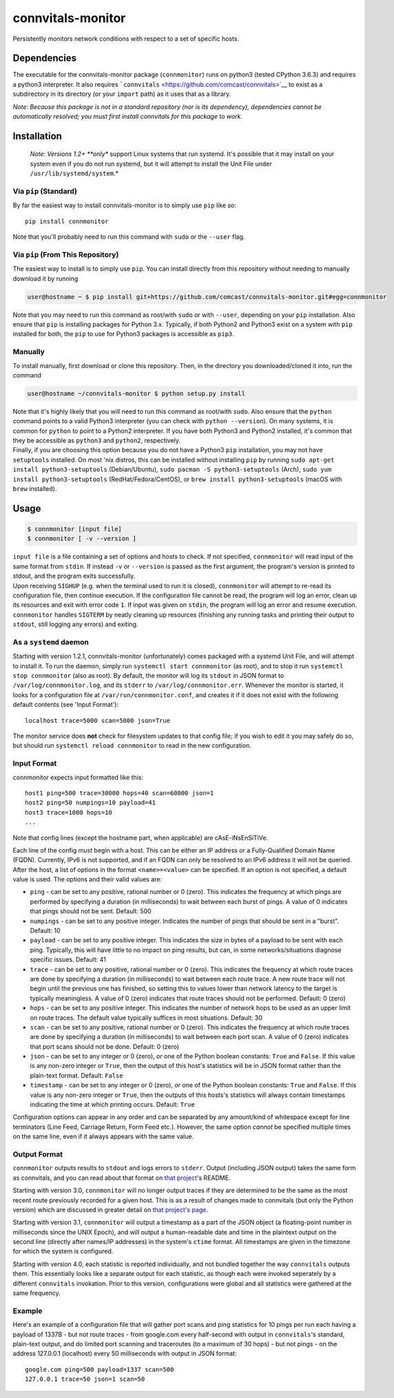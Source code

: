 connvitals-monitor
==================

|License|

Persistently monitors network conditions with respect to a set of
specific hosts.

Dependencies
------------

The executable for the connvitals-monitor package (``connmonitor``) runs
on python3 (tested CPython 3.6.3) and requires a python3 interpreter. It
also requires ```connvitals`` <https://github.com/comcast/connvitals>`__
to exist as a subdirectory in its directory (or your ``import`` path) as
it uses that as a library.

*Note: Because this package is not in a standard repository (nor is its
dependency), dependencies cannot be automatically resolved; you must
first install connvitals for this package to work.*

Installation
------------

    *Note: Versions 1.2+ **only** support Linux systems that run
    systemd. It's possible that it may install on your system even if
    you do not run systemd, but it will attempt to install the Unit File
    under ``/usr/lib/systemd/system``.*

Via ``pip`` (Standard)
~~~~~~~~~~~~~~~~~~~~~~

By far the easiest way to install connvitals-monitor is to simply use
``pip`` like so:

::

    pip install connmonitor

Note that you'll probably need to run this command with ``sudo`` or the
``--user`` flag.

Via ``pip`` (From This Repository)
~~~~~~~~~~~~~~~~~~~~~~~~~~~~~~~~~~

The easiest way to install is to simply use ``pip``. You can install
directly from this repository without needing to manually download it by
running

.. code:: bash

    user@hostname ~ $ pip install git+https://github.com/comcast/connvitals-monitor.git#egg=connmonitor

Note that you may need to run this command as root/with ``sudo`` or with
``--user``, depending on your ``pip`` installation. Also ensure that
``pip`` is installing packages for Python 3.x. Typically, if both
Python2 and Python3 exist on a system with ``pip`` installed for both,
the ``pip`` to use for Python3 packages is accessible as ``pip3``.

Manually
~~~~~~~~

To install manually, first download or clone this repository. Then, in
the directory you downloaded/cloned it into, run the command

.. code:: bash

    user@hostname ~/connvitals-monitor $ python setup.py install

| Note that it's highly likely that you will need to run this command as
  root/with ``sudo``. Also ensure that the ``python`` command points to
  a valid Python3 interpreter (you can check with ``python --version``).
  On many systems, it is common for ``python`` to point to a Python2
  interpreter. If you have both Python3 and Python2 installed, it's
  common that they be accessible as ``python3`` and ``python2``,
  respectively.
| Finally, if you are choosing this option because you do not have a
  Python3 ``pip`` installation, you may not have ``setuptools``
  installed. On most 'nix distros, this can be installed without
  installing ``pip`` by running
  ``sudo apt-get install python3-setuptools`` (Debian/Ubuntu),
  ``sudo pacman -S python3-setuptools`` (Arch),
  ``sudo yum install python3-setuptools`` (RedHat/Fedora/CentOS), or
  ``brew install python3-setuptools`` (macOS with ``brew`` installed).

Usage
-----

.. code:: bash

    $ connmonitor [input file]
    $ connmonitor [ -v --version ]

| ``input file`` is a file containing a set of options and hosts to
  check. If not specified, ``connmonitor`` will read input of the same
  format from ``stdin``. If instead ``-v`` or ``--version`` is passed as
  the first argument, the program's version is printed to stdout, and
  the program exits successfully.
| Upon receiving ``SIGHUP`` (e.g. when the terminal used to run it is
  closed), ``connmonitor`` will attempt to re-read its configuration
  file, then continue execution. If the configuration file cannot be
  read, the program will log an error, clean up its resources and exit
  with error code ``1``. If input was given on ``stdin``, the program
  will log an error and resume execution.
| ``connmonitor`` handles ``SIGTERM`` by neatly cleaning up resources
  (finishing any running tasks and printing their output to ``stdout``,
  still logging any errors) and exiting.

As a ``systemd`` daemon
~~~~~~~~~~~~~~~~~~~~~~~

Starting with version 1.2.1, connvitals-monitor (unfortunately) comes
packaged with a systemd Unit File, and will attempt to install it. To
run the daemon, simply run ``systemctl start connmonitor`` (as root),
and to stop it run ``systemctl stop connmonitor`` (also as root). By
default, the monitor will log its ``stdout`` in JSON format to
``/var/log/connmonitor.log``, and its ``stderr`` to
``/var/log/connmonitor.err``. Whenever the monitor is started, it looks
for a configuration file at ``/var/run/connmonitor.conf``, and creates
it if it does not exist with the following default contents (see 'Input
Format'):

::

    localhost trace=5000 scan=5000 json=True

The monitor service does **not** check for filesystem updates to that
config file; if you wish to edit it you may safely do so, but should run
``systemctl reload connmonitor`` to read in the new configuration.

Input Format
~~~~~~~~~~~~

connmonitor expects input formatted like this:

::

    host1 ping=500 trace=30000 hops=40 scan=60000 json=1
    host2 ping=50 numpings=10 payload=41
    host3 trace=1000 hops=10
    ...

Note that config lines (except the hostname part, when applicable) are
cAsE-iNsEnSiTiVe.

| Each line of the config *must* begin with a host. This can be either
  an IP address or a Fully-Qualified Domain Name (FQDN). Currently, IPv6
  is not supported, and if an FQDN can only be resolved to an IPv6
  address it will not be queried.
| After the host, a list of options in the format ``<name>=<value>`` can
  be specified. If an option is not specified, a default value is used.
  The options and their valid values are:

-  ``ping`` - can be set to any positive, rational number or 0 (zero).
   This indicates the frequency at which pings are performed by
   specifying a duration (in milliseconds) to wait between each burst of
   pings. A value of 0 indicates that pings should not be sent. Default:
   500
-  ``numpings`` - can be set to any positive integer. Indicates the
   number of pings that should be sent in a "burst". Default: 10
-  ``payload`` - can be set to any positive integer. This indicates the
   size in bytes of a payload to be sent with each ping. Typically, this
   will have little to no impact on ping results, but can, in some
   networks/situations diagnose specific issues. Default: 41
-  ``trace`` - can be set to any positive, rational number or 0 (zero).
   This indicates the frequency at which route traces are done by
   specifying a duration (in milliseconds) to wait between each route
   trace. A new route trace will not begin until the previous one has
   finished, so setting this to values lower than network latency to the
   target is typically meaningless. A value of 0 (zero) indicates that
   route traces should not be performed. Default: 0 (zero)
-  ``hops`` - can be set to any positive integer. This indicates the
   number of network hops to be used as an upper limit on route traces.
   The default value typically suffices in most situations. Default: 30
-  ``scan`` - can be set to any positive, rational number or 0 (zero).
   This indicates the frequency at which route traces are done by
   specifying a duration (in milliseconds) to wait between each port
   scan. A value of 0 (zero) indicates that port scans should not be
   done. Default: 0 (zero)
-  ``json`` - can be set to any integer or 0 (zero), *or* one of the
   Python boolean constants: ``True`` and ``False``. If this value is
   any non-zero integer or ``True``, then the output of this host's
   statistics will be in JSON format rather than the plain-text format.
   Default: ``False``
-  ``timestamp`` - can be set to any integer or 0 (zero), *or* one of
   the Python boolean constants: ``True`` and ``False``. If this value
   is any non-zero integer or ``True``, then the outputs of this hosts's
   statistics will always contain timestamps indicating the time at
   which printing occurs. Default: ``True``

Configuration options can appear in any order and can be separated by
any amount/kind of whitespace except for line terminators (Line Feed,
Carriage Return, Form Feed etc.). However, the same option *cannot* be
specified multiple times on the same line, even if it always appears
with the same value.

Output Format
~~~~~~~~~~~~~

``connmonitor`` outputs results to ``stdout`` and logs errors to
``stderr``. Output (including JSON output) takes the same form as
connvitals, and you can read about that format on `that
project <https://github.com/comcast/connvitals>`__'s README.

Starting with version 3.0, ``connmonitor`` will no longer output traces
if they are determined to be the same as the most recent route
previously recorded for a given host. This is as a result of changes
made to connvitals (but only the Python version) which are discussed in
greater detail on `that project's
page <https://github.com/comcast/connvitals>`__.

Starting with version 3.1, ``connmonitor`` will output a timestamp as a
part of the JSON object (a floating-point number in milliseconds since
the UNIX Epoch), and will output a human-readable date and time in the
plaintext output on the second line (directly after names/IP addresses)
in the system's ``ctime`` format. All timestamps are given in the
timezone for which the system is configured.

Starting with version 4.0, each statistic is reported individually, and
not bundled together the way ``connvitals`` outputs them. This
essentially looks like a separate output for each statistic, as though
each were invoked seperately by a different ``connvitals`` invokation.
Prior to this version, configurations were global and all statistics
were gathered at the same frequency.

Example
~~~~~~~

Here's an example of a configuration file that will gather port scans
and ping statistics for 10 pings per run each having a payload of 1337B
- but not route traces - from google.com every half-second with output
in ``connvitals``'s standard, plain-text output, and do limited port
scanning and traceroutes (to a maximum of 30 hops) - but not pings - on
the address 127.0.0.1 (localhost) every 50 milliseconds with output in
JSON format:

::

    google.com ping=500 payload=1337 scan=500
    127.0.0.1 trace=50 json=1 scan=50

.. |License| image:: https://img.shields.io/badge/License-Apache%202.0-blue.svg
   :target: https://opensource.org/licenses/Apache-2.0
